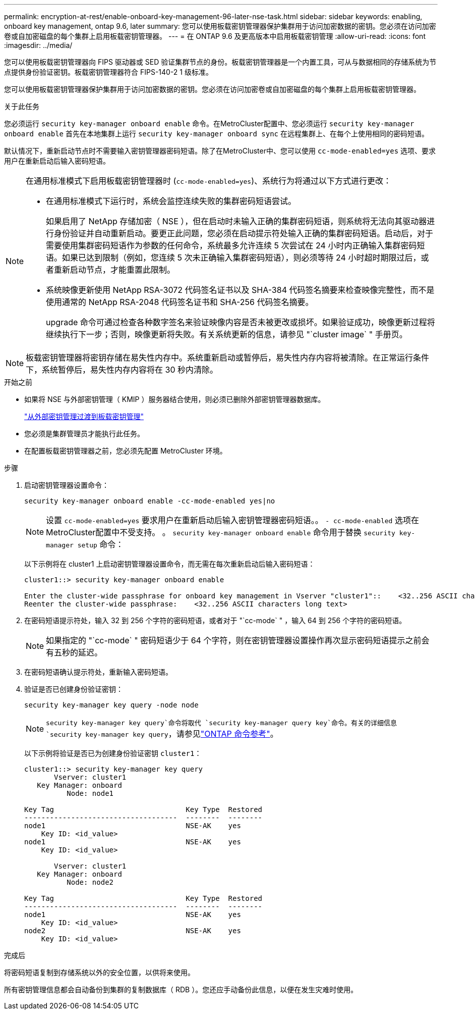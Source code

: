 ---
permalink: encryption-at-rest/enable-onboard-key-management-96-later-nse-task.html 
sidebar: sidebar 
keywords: enabling, onboard key management, ontap 9.6, later 
summary: 您可以使用板载密钥管理器保护集群用于访问加密数据的密钥。您必须在访问加密卷或自加密磁盘的每个集群上启用板载密钥管理器。 
---
= 在 ONTAP 9.6 及更高版本中启用板载密钥管理
:allow-uri-read: 
:icons: font
:imagesdir: ../media/


[role="lead"]
您可以使用板载密钥管理器向 FIPS 驱动器或 SED 验证集群节点的身份。板载密钥管理器是一个内置工具，可从与数据相同的存储系统为节点提供身份验证密钥。板载密钥管理器符合 FIPS-140-2 1 级标准。

您可以使用板载密钥管理器保护集群用于访问加密数据的密钥。您必须在访问加密卷或自加密磁盘的每个集群上启用板载密钥管理器。

.关于此任务
您必须运行 `security key-manager onboard enable` 命令。在MetroCluster配置中、您必须运行 `security key-manager onboard enable` 首先在本地集群上运行 `security key-manager onboard sync` 在远程集群上、在每个上使用相同的密码短语。

默认情况下，重新启动节点时不需要输入密钥管理器密码短语。除了在MetroCluster中、您可以使用 `cc-mode-enabled=yes` 选项、要求用户在重新启动后输入密码短语。

[NOTE]
====
在通用标准模式下启用板载密钥管理器时 (`cc-mode-enabled=yes`)、系统行为将通过以下方式进行更改：

* 在通用标准模式下运行时，系统会监控连续失败的集群密码短语尝试。
+
如果启用了 NetApp 存储加密（ NSE ），但在启动时未输入正确的集群密码短语，则系统将无法向其驱动器进行身份验证并自动重新启动。要更正此问题，您必须在启动提示符处输入正确的集群密码短语。启动后，对于需要使用集群密码短语作为参数的任何命令，系统最多允许连续 5 次尝试在 24 小时内正确输入集群密码短语。如果已达到限制（例如，您连续 5 次未正确输入集群密码短语），则必须等待 24 小时超时期限过后，或者重新启动节点，才能重置此限制。

* 系统映像更新使用 NetApp RSA-3072 代码签名证书以及 SHA-384 代码签名摘要来检查映像完整性，而不是使用通常的 NetApp RSA-2048 代码签名证书和 SHA-256 代码签名摘要。
+
upgrade 命令可通过检查各种数字签名来验证映像内容是否未被更改或损坏。如果验证成功，映像更新过程将继续执行下一步；否则，映像更新将失败。有关系统更新的信息，请参见 "`cluster image` " 手册页。



====

NOTE: 板载密钥管理器将密钥存储在易失性内存中。系统重新启动或暂停后，易失性内存内容将被清除。在正常运行条件下，系统暂停后，易失性内存内容将在 30 秒内清除。

.开始之前
* 如果将 NSE 与外部密钥管理（ KMIP ）服务器结合使用，则必须已删除外部密钥管理器数据库。
+
link:delete-key-management-database-task.html["从外部密钥管理过渡到板载密钥管理"]

* 您必须是集群管理员才能执行此任务。
* 在配置板载密钥管理器之前，您必须先配置 MetroCluster 环境。


.步骤
. 启动密钥管理器设置命令：
+
`security key-manager onboard enable -cc-mode-enabled yes|no`

+

NOTE: 设置 `cc-mode-enabled=yes` 要求用户在重新启动后输入密钥管理器密码短语。。 `- cc-mode-enabled` 选项在MetroCluster配置中不受支持。    。 `security key-manager onboard enable` 命令用于替换 `security key-manager setup` 命令：

+
以下示例将在 cluster1 上启动密钥管理器设置命令，而无需在每次重新启动后输入密码短语：

+
[listing]
----
cluster1::> security key-manager onboard enable

Enter the cluster-wide passphrase for onboard key management in Vserver "cluster1"::    <32..256 ASCII characters long text>
Reenter the cluster-wide passphrase:    <32..256 ASCII characters long text>
----
. 在密码短语提示符处，输入 32 到 256 个字符的密码短语，或者对于 "`cc-mode` " ，输入 64 到 256 个字符的密码短语。
+

NOTE: 如果指定的 "`cc-mode` " 密码短语少于 64 个字符，则在密钥管理器设置操作再次显示密码短语提示之前会有五秒的延迟。

. 在密码短语确认提示符处，重新输入密码短语。
. 验证是否已创建身份验证密钥：
+
`security key-manager key query -node node`

+

NOTE:  `security key-manager key query`命令将取代 `security key-manager query key`命令。有关的详细信息 `security key-manager key query`，请参见link:https://docs.netapp.com/us-en/ontap-cli/security-key-manager-key-query.html?q=security+key-manager+key+query["ONTAP 命令参考"^]。

+
以下示例将验证是否已为创建身份验证密钥 `cluster1`：

+
[listing]
----
cluster1::> security key-manager key query
       Vserver: cluster1
   Key Manager: onboard
          Node: node1

Key Tag                               Key Type  Restored
------------------------------------  --------  --------
node1                                 NSE-AK    yes
    Key ID: <id_value>
node1                                 NSE-AK    yes
    Key ID: <id_value>

       Vserver: cluster1
   Key Manager: onboard
          Node: node2

Key Tag                               Key Type  Restored
------------------------------------  --------  --------
node1                                 NSE-AK    yes
    Key ID: <id_value>
node2                                 NSE-AK    yes
    Key ID: <id_value>
----


.完成后
将密码短语复制到存储系统以外的安全位置，以供将来使用。

所有密钥管理信息都会自动备份到集群的复制数据库（ RDB ）。您还应手动备份此信息，以便在发生灾难时使用。
